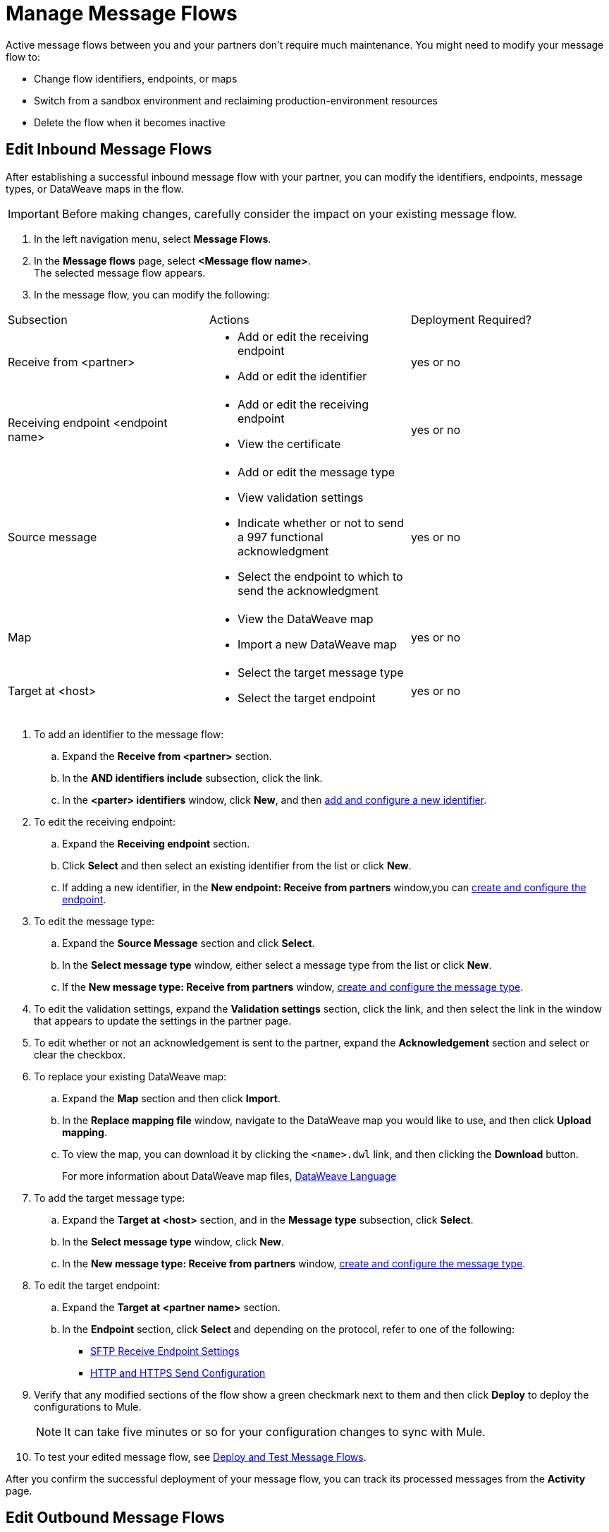 = Manage Message Flows

Active message flows between you and your partners don't require much maintenance. You might need to modify your message flow to:

* Change flow identifiers, endpoints, or maps
* Switch from a sandbox environment and reclaiming production-environment resources
* Delete the flow when it becomes inactive

[[edit-message-flows]]
== Edit Inbound Message Flows

After establishing a successful inbound message flow with your partner, you can modify the identifiers, endpoints, message types, or DataWeave maps in the flow.

[IMPORTANT]
Before making changes, carefully consider the impact on your existing message flow.

. In the left navigation menu, select *Message Flows*.
. In the *Message flows* page, select *<Message flow name>*. +
The selected message flow appears.
. In the message flow, you can modify the following:

|===
| Subsection | Actions | Deployment Required?
| Receive from <partner>
a|
* Add or edit the receiving endpoint
* Add or edit the identifier
| yes or no

| Receiving endpoint <endpoint name>
a|
* Add or edit the receiving endpoint
* View the certificate
| yes or no

| Source message
a|
* Add or edit the message type
* View validation settings
* Indicate whether or not to send a 997 functional acknowledgment
* Select the endpoint to which to send the acknowledgment
| yes or no

| Map
a|
* View the DataWeave map
* Import a new DataWeave map
| yes or no

| Target at <host> a|
* Select the target message type
* Select the target endpoint 
| yes or no

|===
. To add an identifier to the message flow:
.. Expand the *Receive from <partner>* section.
.. In the *AND identifiers include* subsection, click the link.
.. In the *<parter> identifiers* window, click *New*, and then xref:partner-manager-identifiers.adoc#add-and-configure-a-new-identifier [add and configure a new identifier].
. To edit the receiving endpoint:
.. Expand the *Receiving endpoint* section.
.. Click *Select* and then select an existing identifier from the list or click *New*.
.. If adding a new identifier, in the *New endpoint: Receive from partners* window,you can  xref:create-endpoint.adoc[create and configure the endpoint].
. To edit the message type:
.. Expand the *Source Message* section and click *Select*.
.. In the *Select message type* window, either select a message type from the list or click *New*.
.. If the *New message type: Receive from partners* window, xref:partner-manager-create-message-type,adoc[create and configure the message type].
. To edit the validation settings, expand the *Validation settings* section, click the link, and then select the link in the window that appears to update the settings in the partner page.
. To edit whether or not an acknowledgement is sent to the partner, expand the *Acknowledgement* section and select or clear the checkbox.
. To replace your existing DataWeave map:
.. Expand the *Map* section and then click *Import*.
.. In the *Replace mapping file* window, navigate to the DataWeave map you would like to use, and then click *Upload mapping*.
.. To view the map, you can download it by clicking the `<name>.dwl` link, and then clicking the *Download* button.
+
For more information about DataWeave map files, https://docs.mulesoft.com/mule-runtime/4.1/dataweave[DataWeave Language]
+
. To add the target message type:
.. Expand the *Target at <host>* section, and in the *Message type* subsection, click *Select*.
.. In the *Select message type* window, click *New*.
.. In the *New message type: Receive from partners* window, xref:partner-manager-create-message-type,adoc[create and configure the message type].
. To edit the target endpoint:
.. Expand the *Target at <partner name>* section.
.. In the *Endpoint* section, click *Select* and depending on the protocol, refer to one of the following:
+
* xref:endpoint-sftp-receive-target.adoc[SFTP Receive Endpoint Settings]

* xref:endpoint-https-send.adoc[HTTP and HTTPS Send Configuration]
+
. Verify that any modified sections of the flow show a green checkmark next to them and then click *Deploy* to deploy the configurations to Mule.
+
[NOTE]
It can take five minutes or so for your configuration changes to sync with Mule.
+
. To test your edited message flow, see xref:deploy-message-flows.adoc[Deploy and Test Message Flows].

After you confirm the successful deployment of your message flow, you can track its processed messages from the *Activity* page.

== Edit Outbound Message Flows

After establishing a successful outbound message flow with your partner, you can edit the flow to add identifiers, endpoints, message types, or different DataWeave maps.

[IMPORTANT]
Before making changes, carefully consider the impact on your existing message flow.

. In the left navigation menu, select *Message Flows* and then select *<Message flow name>*.
. In the message flow:
.. To change the outbound endpoint, click *Select* from the *Endpoint: Source at <host>*, select the endpoint, and click *Save*.
.. To create a new outbound endpoint, see xref:create-outbound-message-flow.adoc[Create and Configure an Outbound Message Flow].
.. To update your reference IDs, expand *Reference IDs* and select the new reference IDs from the drop-down menus.
.. To replace your existing DataWeave map, click *Import* from the *Map* section and click *Upload mapping*.
.. To view the map, you can download it by clicking the `<name>.dwl` link.
+
For more information about DataWeave map files, https://docs.mulesoft.com/mule-runtime/4.1/dataweave[DataWeave Language]
+
.. To update your message type, click *Select* under the Source message and select a message type from the drop-down list. +
To create a new message type for the outbound message flow, click *New*. +
See xref:partner-manager-create-message-type.adoc[Create and Configure Message Types].
. Verify that any modified sections of the flow show a green checkmark next to them and then click *Deploy* to deploy the configurations to Mule.
+
[NOTE]
It can take five minutes or so for your configuration changes to sync with Mule.

. To test your edited message flow. See xref:deploy-message-flows.adoc[Deploy and Test Message Flows].

After you confirm the successful deployment of your message flow, you can track its processed messages from the *Activity* page.


[[delete-message-flows]]
== Delete Message Flows

You might want to delete a message flow when it no longer serves its purpose, for example, if your relationship with your partner changes.

You can delete your message flow from either a sandbox or a production environment.

If you delete a message flow before it is deployed, it does not affect the Mule apps.

[NOTE]
For on-premises installations, you must xref:deploy-message-flows#undeploy-message-flows[undeploy a message flow] before you can delete it.

=== Steps

After the undeployment is successful, you can delete the message flow:

. In the left navigation menu, select *Message Flows*.
. Select the message flow to delete from the list and click *Delete* in the upper right of the screen.

Any previous transmissions that were created as a result of a message being processed by the message flow you deleted have the following behavior:

* The transmissions continue to stay in the transmission records within the *Activity* page; however, the records indicate that the corresponding message flow used to process the transmission is now deleted.
* These activities are converted into read-only mode, so no links to the message flow work.
* Only links to the stored payloads (such as the original B2B message, any TA1 acknowledgments, the transformed payload, on so on) continue to work.


== See Also

* xref:runtime-manager::servers-settings.adoc[Runtime Manager Server Settings]
* xref:deploy-message-flows.adoc[Deploy and Undeploy Message Flows]
* xref:troubleshooting.adoc[Troubleshooting Anypoint Partner Manager]
